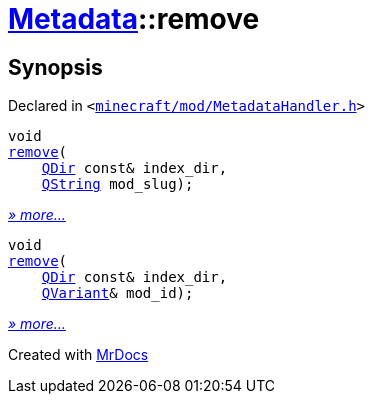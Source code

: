 [#Metadata-remove]
= xref:Metadata.adoc[Metadata]::remove
:relfileprefix: ../
:mrdocs:


== Synopsis

Declared in `&lt;https://github.com/PrismLauncher/PrismLauncher/blob/develop/launcher/minecraft/mod/MetadataHandler.h#L48[minecraft&sol;mod&sol;MetadataHandler&period;h]&gt;`

[source,cpp,subs="verbatim,replacements,macros,-callouts"]
----
void
xref:Metadata/remove-04c.adoc[remove](
    xref:QDir.adoc[QDir] const& index&lowbar;dir,
    xref:QString.adoc[QString] mod&lowbar;slug);
----

[.small]#xref:Metadata/remove-04c.adoc[_» more..._]#

[source,cpp,subs="verbatim,replacements,macros,-callouts"]
----
void
xref:Metadata/remove-041.adoc[remove](
    xref:QDir.adoc[QDir] const& index&lowbar;dir,
    xref:QVariant.adoc[QVariant]& mod&lowbar;id);
----

[.small]#xref:Metadata/remove-041.adoc[_» more..._]#



[.small]#Created with https://www.mrdocs.com[MrDocs]#
